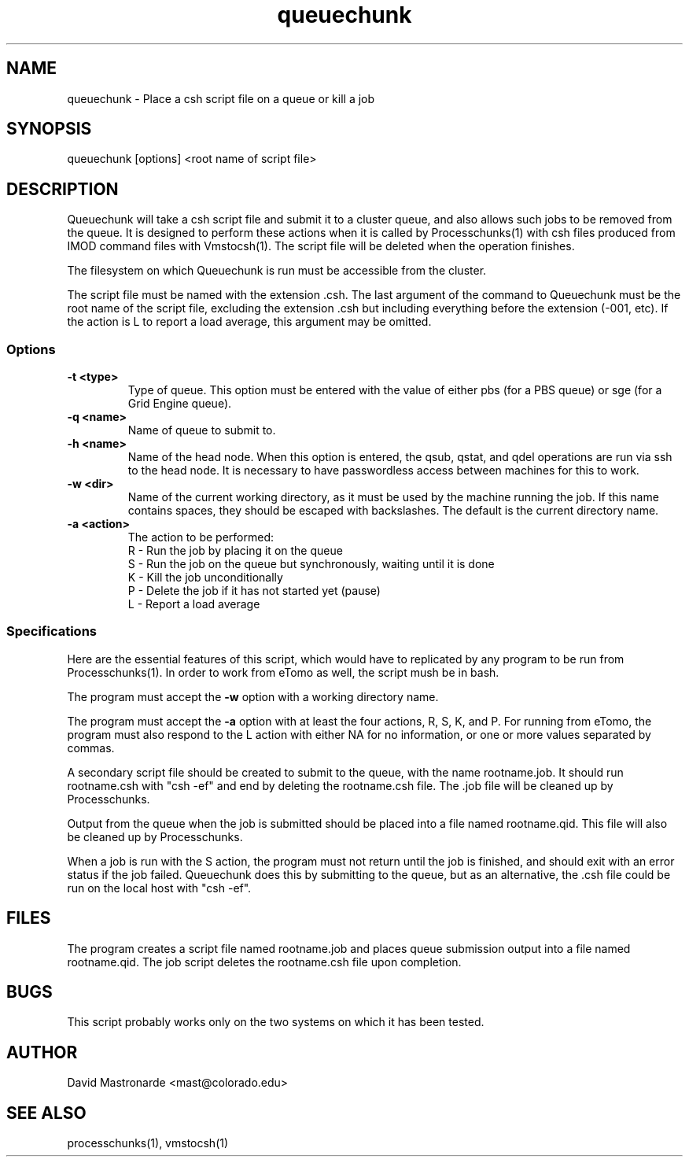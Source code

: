 .na
.nh
.TH queuechunk 1 3.10.18 BL3DEMC
.SH NAME
queuechunk \- Place a csh script file on a queue or kill a job
.SH SYNOPSIS
queuechunk [options] <root name of script file>

.SH DESCRIPTION
Queuechunk will take a csh script file and submit it to a cluster queue,
and also allows such jobs to be removed from the queue.  It is designed to
perform these actions when it is
called by Processchunks(1) with csh files produced from IMOD command files
with Vmstocsh(1).  The script file will be deleted when the operation
finishes.  

The filesystem on which Queuechunk is run must be accessible from the cluster.

The script file must be named with the extension .csh.  The last argument of
the command to Queuechunk must be the root name of the script file, excluding
the extension .csh but including everything before the extension (-001, etc).
If the action is L to report a load average, this argument may be omitted.

.SS Options
.TP
.B -t <type>
Type of queue.  This option must be entered with the value of either pbs (for
a PBS queue) or sge (for a Grid Engine queue).
.TP
.B -q <name>
Name of queue to submit to.
.TP
.B -h <name>
Name of the head node.  When this option is entered, the qsub, qstat, and qdel
operations are run via ssh to the head node.  It is necessary to have 
passwordless access between machines for this to work.
.TP
.B -w <dir>
Name of the current working directory, as it must be used by the machine
running the job.  If this name contains spaces, they should be escaped
with backslashes.  The default is the current directory name.
.TP
.B -a <action>
The action to be performed:
   R  -  Run the job by placing it on the queue
   S  -  Run the job on the queue but synchronously, waiting until it is done
   K  -  Kill the job unconditionally
   P  -  Delete the job if it has not started yet (pause)
   L  -  Report a load average

.SS Specifications
Here are the essential features of this script, which would have to replicated
by any program to be run from Processchunks(1).  In order to work from eTomo
as well, the script mush be in bash.

The program must accept the 
.B -w
option with a working directory name.

The program must accept the 
.B -a
option with at least the four actions, R, S, K, and P.  For running from
eTomo, the program must also respond to the L action with
either NA for no information, or one or more values separated by commas.

A secondary script file should be created to submit to the queue, with the
name rootname.job.  It should run rootname.csh with "csh -ef" and end by
deleting the rootname.csh file.  The .job file will be cleaned up by
Processchunks.

Output from the queue when the job is submitted should be placed into a file
named rootname.qid.  This file will also be cleaned up by Processchunks.

When a job is run with the S action, the program must not return until the job
is finished, and should exit with an error status if the job failed.
Queuechunk does this by submitting to the queue, but as an alternative,
the .csh file could be run on the local host with "csh -ef".

.SH FILES
The program creates a script file named rootname.job and places queue
submission output into a file named rootname.qid.  The job script deletes the
rootname.csh file upon completion.

.SH BUGS
This script probably works only on the two systems on which it has been tested.

.SH AUTHOR
David Mastronarde  <mast@colorado.edu>
.SH SEE ALSO
processchunks(1), vmstocsh(1)

